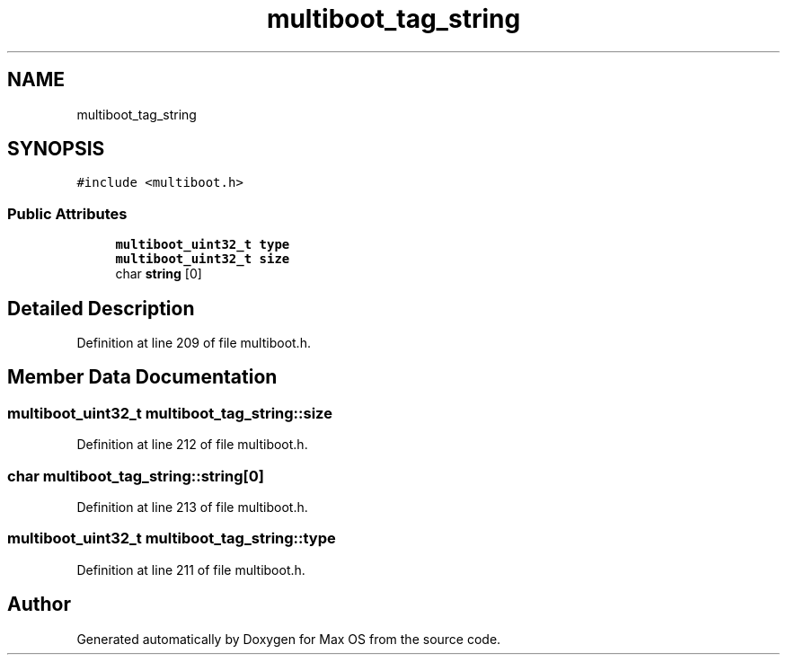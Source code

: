 .TH "multiboot_tag_string" 3 "Mon Jan 15 2024" "Version 0.1" "Max OS" \" -*- nroff -*-
.ad l
.nh
.SH NAME
multiboot_tag_string
.SH SYNOPSIS
.br
.PP
.PP
\fC#include <multiboot\&.h>\fP
.SS "Public Attributes"

.in +1c
.ti -1c
.RI "\fBmultiboot_uint32_t\fP \fBtype\fP"
.br
.ti -1c
.RI "\fBmultiboot_uint32_t\fP \fBsize\fP"
.br
.ti -1c
.RI "char \fBstring\fP [0]"
.br
.in -1c
.SH "Detailed Description"
.PP 
Definition at line 209 of file multiboot\&.h\&.
.SH "Member Data Documentation"
.PP 
.SS "\fBmultiboot_uint32_t\fP multiboot_tag_string::size"

.PP
Definition at line 212 of file multiboot\&.h\&.
.SS "char multiboot_tag_string::string[0]"

.PP
Definition at line 213 of file multiboot\&.h\&.
.SS "\fBmultiboot_uint32_t\fP multiboot_tag_string::type"

.PP
Definition at line 211 of file multiboot\&.h\&.

.SH "Author"
.PP 
Generated automatically by Doxygen for Max OS from the source code\&.
